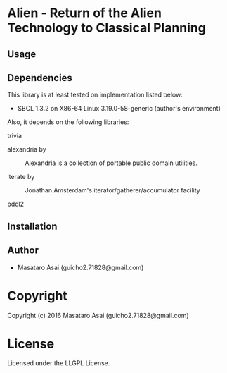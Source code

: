 
* Alien  - Return of the Alien Technology to Classical Planning

** Usage

** Dependencies

This library is at least tested on implementation listed below:

+ SBCL 1.3.2 on X86-64 Linux  3.19.0-58-generic (author's environment)

Also, it depends on the following libraries:

+ trivia  ::
    

+ alexandria by  ::
    Alexandria is a collection of portable public domain utilities.

+ iterate by  ::
    Jonathan Amsterdam's iterator/gatherer/accumulator facility

+ pddl2  ::
    



** Installation


** Author

+ Masataro Asai (guicho2.71828@gmail.com)

* Copyright

Copyright (c) 2016 Masataro Asai (guicho2.71828@gmail.com)


* License

Licensed under the LLGPL License.



